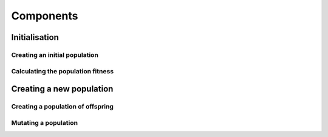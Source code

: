 Components
==========

Initialisation
--------------

Creating an initial population
++++++++++++++++++++++++++++++

Calculating the population fitness
++++++++++++++++++++++++++++++++++


Creating a new population
-------------------------

Creating a population of offspring
++++++++++++++++++++++++++++++++++

Mutating a population
+++++++++++++++++++++
